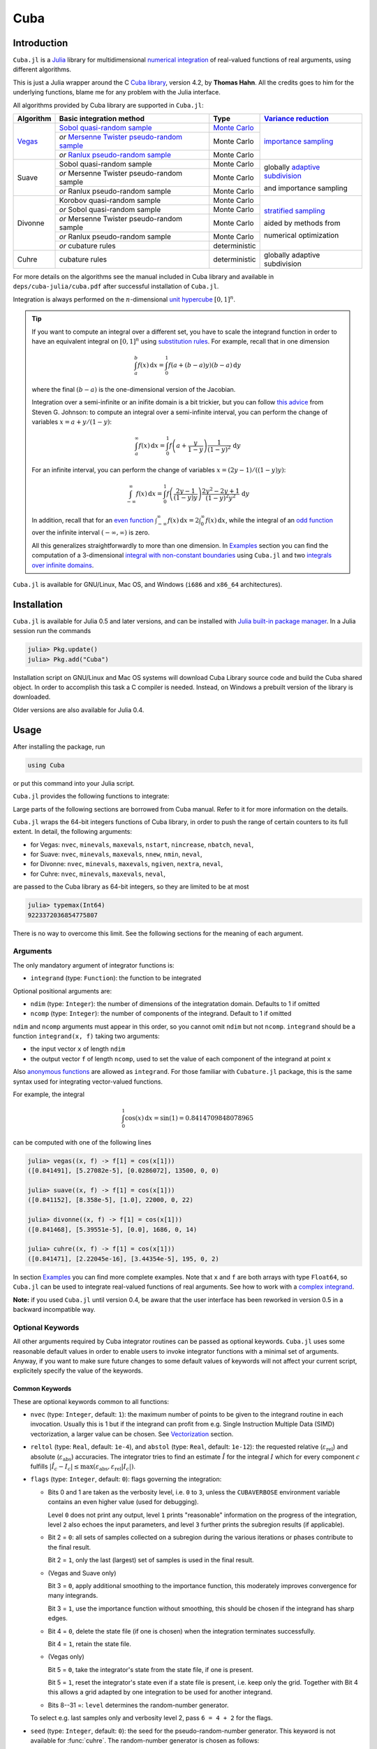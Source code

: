 Cuba
====

Introduction
------------

``Cuba.jl`` is a `Julia <http://julialang.org/>`__ library for multidimensional
`numerical integration <https://en.wikipedia.org/wiki/Numerical_integration>`__
of real-valued functions of real arguments, using different algorithms.

This is just a Julia wrapper around the C `Cuba library
<http://www.feynarts.de/cuba/>`__, version 4.2, by **Thomas Hahn**. All the
credits goes to him for the underlying functions, blame me for any problem with
the Julia interface.

All algorithms provided by Cuba library are supported in ``Cuba.jl``:

+---------------+-----------------------------------------------+-----------------+----------------------------------+
| Algorithm     | Basic integration method                      | Type            | `Variance reduction`_            |
+===============+===============================================+=================+==================================+
| `Vegas <s_>`_ | `Sobol quasi-random sample`_                  | `Monte Carlo`_  | `importance sampling`_           |
|               +-----------------------------------------------+-----------------+                                  |
|               | `or` `Mersenne Twister pseudo-random sample`_ | Monte Carlo     |                                  |
|               +-----------------------------------------------+-----------------+                                  |
|               | `or` `Ranlux pseudo-random sample`_           | Monte Carlo     |                                  |
+---------------+-----------------------------------------------+-----------------+----------------------------------+
| Suave         | Sobol quasi-random sample                     | Monte Carlo     | globally `adaptive subdivision`_ |
|               +-----------------------------------------------+-----------------+                                  |
|               | `or` Mersenne Twister pseudo-random sample    | Monte Carlo     | and importance sampling          |
|               +-----------------------------------------------+-----------------+                                  |
|               | `or` Ranlux pseudo-random sample              | Monte Carlo     |                                  |
+---------------+-----------------------------------------------+-----------------+----------------------------------+
| Divonne       | Korobov quasi-random sample                   | Monte Carlo     | `stratified sampling`_           |
|               +-----------------------------------------------+-----------------+                                  |
|               | `or` Sobol quasi-random sample                | Monte Carlo     | aided by methods from            |
|               +-----------------------------------------------+-----------------+                                  |
|               | `or` Mersenne Twister pseudo-random sample    | Monte Carlo     | numerical optimization           |
|               +-----------------------------------------------+-----------------+                                  |
|               | `or` Ranlux pseudo-random sample              | Monte Carlo     |                                  |
|               +-----------------------------------------------+-----------------+                                  |
|               | `or` cubature rules                           | deterministic   |                                  |
+---------------+-----------------------------------------------+-----------------+----------------------------------+
| Cuhre         | cubature rules                                | deterministic   | globally adaptive subdivision    |
+---------------+-----------------------------------------------+-----------------+----------------------------------+

.. _`Variance reduction`: https://en.wikipedia.org/wiki/Variance_reduction

.. _s: https://en.wikipedia.org/wiki/VEGAS_algorithm

.. _`Sobol quasi-random sample`: https://en.wikipedia.org/wiki/Sobol_sequence

.. _`Monte Carlo`: https://en.wikipedia.org/wiki/Monte_Carlo_integration

.. _`importance sampling`: https://en.wikipedia.org/wiki/Importance_sampling

.. _`Mersenne Twister pseudo-random sample`: https://en.wikipedia.org/wiki/Mersenne_Twister

.. _`Ranlux pseudo-random sample`: http://arxiv.org/abs/hep-lat/9309020

.. _`adaptive subdivision`: https://en.wikipedia.org/wiki/Adaptive_quadrature

.. _`stratified sampling`: <https://en.wikipedia.org/wiki/Stratified_sampling>

For more details on the algorithms see the manual included in Cuba library and
available in ``deps/cuba-julia/cuba.pdf`` after successful installation
of ``Cuba.jl``.

Integration is always performed on the :math:`n`-dimensional `unit hypercube
<https://en.wikipedia.org/wiki/Hypercube>`__ :math:`[0, 1]^{n}`.

.. Tip::

   If you want to compute an integral over a different set, you have to scale
   the integrand function in order to have an equivalent integral on :math:`[0,
   1]^{n}` using `substitution rules
   <https://en.wikipedia.org/wiki/Integration_by_substitution>`__.  For example,
   recall that in one dimension

   .. math:: \int_{a}^{b} f(x)\,\mathrm{d}x = \int_{0}^{1} f(a +
              (b - a) y) (b - a)\,\mathrm{d}y

   where the final :math:`(b - a)` is the one-dimensional version of the
   Jacobian.

   Integration over a semi-infinite or an inifite domain is a bit trickier, but
   you can follow `this advice
   <http://ab-initio.mit.edu/wiki/index.php/Cubature#Infinite_intervals>`__ from
   Steven G. Johnson: to compute an integral over a semi-infinite interval, you
   can perform the change of variables :math:`x=a+y/(1-y)`:

   .. math:: \int_{a}^{\infty} f(x)\,\mathrm{d}x = \int_{0}^{1}
	     f\left(a + \frac{y}{1 - y}\right)\frac{1}{(1 - y)^2}\,\mathrm{d}y

   For an infinite interval, you can perform the change of variables
   :math:`x=(2y - 1)/((1 - y)y)`:

   .. math:: \int_{-\infty}^{\infty} f(x)\,\mathrm{d}x = \int_{0}^{1}
	     f\left(\frac{2y - 1}{(1 - y)y}\right)\frac{2y^2 - 2y + 1}{(1 -
	     y)^2y^2}\,\mathrm{d}y

   In addition, recall that for an `even function
   <https://en.wikipedia.org/wiki/Even_and_odd_functions#Even_functions>`__
   :math:`\int_{-\infty}^{\infty} f(x)\,\mathrm{d}x =
   2\int_{0}^{\infty}f(x)\,\mathrm{d}x`, while the integral of an `odd function
   <https://en.wikipedia.org/wiki/Even_and_odd_functions#Odd_functions>`__ over
   the infinite interval :math:`(-\infty, \infty)` is zero.

   All this generalizes straightforwardly to more than one dimension.  In
   `Examples`_ section you can find the computation of a 3-dimensional `integral
   with non-constant boundaries`_ using ``Cuba.jl`` and two `integrals over
   infinite domains`_.

``Cuba.jl`` is available for GNU/Linux, Mac OS, and Windows (``i686`` and
``x86_64`` architectures).

Installation
------------

``Cuba.jl`` is available for Julia 0.5 and later versions, and can be
installed with `Julia built-in package
manager <http://docs.julialang.org/en/stable/manual/packages/>`__. In a
Julia session run the commands

.. code-block:: julia

    julia> Pkg.update()
    julia> Pkg.add("Cuba")

Installation script on GNU/Linux and Mac OS systems will download Cuba Library
source code and build the Cuba shared object.  In order to accomplish this task
a C compiler is needed.  Instead, on Windows a prebuilt version of the library
is downloaded.

Older versions are also available for Julia 0.4.

Usage
-----

After installing the package, run

.. code-block:: julia

    using Cuba

or put this command into your Julia script.

``Cuba.jl`` provides the following functions to integrate:

.. function:: vegas(integrand, ndim=1, ncomp=1[; keywords...])
.. function:: suave(integrand, ndim=1, ncomp=1[; keywords...])
.. function:: divonne(integrand, ndim=1, ncomp=1[; keywords...])
.. function:: cuhre(integrand, ndim=1, ncomp=1[; keywords...])

Large parts of the following sections are borrowed from Cuba manual.  Refer to
it for more information on the details.

``Cuba.jl`` wraps the 64-bit integers functions of Cuba library, in order to
push the range of certain counters to its full extent.  In detail, the following
arguments:

- for Vegas: ``nvec``, ``minevals``, ``maxevals``, ``nstart``, ``nincrease``,
  ``nbatch``, ``neval``,
- for Suave: ``nvec``, ``minevals``, ``maxevals``, ``nnew``, ``nmin``,
  ``neval``,
- for Divonne: ``nvec``, ``minevals``, ``maxevals``, ``ngiven``, ``nextra``,
  ``neval``,
- for Cuhre: ``nvec``, ``minevals``, ``maxevals``, ``neval``,

are passed to the Cuba library as 64-bit integers, so they are limited to be at
most

.. code:: julia

    julia> typemax(Int64)
    9223372036854775807

There is no way to overcome this limit.  See the following sections for the
meaning of each argument.

Arguments
'''''''''

The only mandatory argument of integrator functions is:

- ``integrand`` (type: ``Function``): the function to be integrated

Optional positional arguments are:

- ``ndim`` (type: ``Integer``): the number of dimensions of the integratation
  domain.  Defaults to 1 if omitted
- ``ncomp`` (type: ``Integer``): the number of components of the integrand.
  Default to 1 if omitted

``ndim`` and ``ncomp`` arguments must appear in this order, so you cannot omit
``ndim`` but not ``ncomp``.  ``integrand`` should be a function ``integrand(x,
f)`` taking two arguments:

- the input vector ``x`` of length ``ndim``
- the output vector ``f`` of length ``ncomp``, used to set the value of each
  component of the integrand at point ``x``

Also `anonymous functions
<http://docs.julialang.org/en/stable/manual/functions/#anonymous-functions>`__
are allowed as ``integrand``.  For those familiar with ``Cubature.jl`` package,
this is the same syntax used for integrating vector-valued functions.

For example, the integral

.. math:: \int_{0}^{1} \cos (x) \,\mathrm{d}x = \sin(1) = 0.8414709848078965

can be computed with one of the following lines

.. code-block:: julia

    julia> vegas((x, f) -> f[1] = cos(x[1]))
    ([0.841491], [5.27082e-5], [0.0286072], 13500, 0, 0)

    julia> suave((x, f) -> f[1] = cos(x[1]))
    ([0.841152], [8.358e-5], [1.0], 22000, 0, 22)

    julia> divonne((x, f) -> f[1] = cos(x[1]))
    ([0.841468], [5.39551e-5], [0.0], 1686, 0, 14)

    julia> cuhre((x, f) -> f[1] = cos(x[1]))
    ([0.841471], [2.22045e-16], [3.44354e-5], 195, 0, 2)

In section `Examples`_ you can find more complete examples.  Note that ``x`` and
``f`` are both arrays with type ``Float64``, so ``Cuba.jl`` can be used to
integrate real-valued functions of real arguments.  See how to work with a
`complex integrand`_.

**Note:** if you used ``Cuba.jl`` until version 0.4, be aware that the user
interface has been reworked in version 0.5 in a backward incompatible way.

Optional Keywords
'''''''''''''''''

All other arguments required by Cuba integrator routines can be passed as
optional keywords.  ``Cuba.jl`` uses some reasonable default values in order to
enable users to invoke integrator functions with a minimal set of arguments.
Anyway, if you want to make sure future changes to some default values of
keywords will not affect your current script, explicitely specify the value of
the keywords.

Common Keywords
~~~~~~~~~~~~~~~

These are optional keywords common to all functions:

- ``nvec`` (type: ``Integer``, default: ``1``): the maximum number of points to
  be given to the integrand routine in each invocation.  Usually this is 1 but
  if the integrand can profit from e.g. Single Instruction Multiple Data (SIMD)
  vectorization, a larger value can be chosen.  See `Vectorization`_ section.
- ``reltol`` (type: ``Real``, default: ``1e-4``), and ``abstol`` (type:
  ``Real``, default: ``1e-12``): the requested relative
  (:math:`\varepsilon_{\text{rel}}`) and absolute
  (:math:`\varepsilon_{\text{abs}}`) accuracies.  The integrator tries to find
  an estimate :math:`\hat{I}` for the integral :math:`I` which for every
  component :math:`c` fulfills :math:`|\hat{I}_c - I_c|\leq
  \max(\varepsilon_{\text{abs}}, \varepsilon_{\text{rel}} |I_c|)`.
- ``flags`` (type: ``Integer``, default: ``0``): flags governing the integration:

  - Bits 0 and 1 are taken as the verbosity level, i.e. ``0`` to ``3``, unless
    the ``CUBAVERBOSE`` environment variable contains an even higher value (used
    for debugging).

    Level ``0`` does not print any output, level ``1`` prints "reasonable"
    information on the progress of the integration, level ``2`` also echoes the
    input parameters, and level ``3`` further prints the subregion results (if
    applicable).
  - Bit 2 = ``0``: all sets of samples collected on a subregion during the
    various iterations or phases contribute to the final result.

    Bit 2 = ``1``, only the last (largest) set of samples is used in the final
    result.
  - (Vegas and Suave only)

    Bit 3 = ``0``, apply additional smoothing to the importance function, this
    moderately improves convergence for many integrands.

    Bit 3 = ``1``, use the importance function without smoothing, this should be
    chosen if the integrand has sharp edges.
  - Bit 4 = ``0``, delete the state file (if one is chosen) when the integration
    terminates successfully.

    Bit 4 = ``1``, retain the state file.
  - (Vegas only)

    Bit 5 = ``0``, take the integrator's state from the state file, if one is
    present.

    Bit 5 = ``1``, reset the integrator's state even if a state file is present,
    i.e. keep only the grid.  Together with Bit 4 this allows a grid adapted by
    one integration to be used for another integrand.
  - Bits 8--31 =: ``level`` determines the random-number generator.

  To select e.g. last samples only and verbosity level 2, pass ``6 = 4 + 2`` for
  the flags.

- ``seed`` (type: ``Integer``, default: ``0``): the seed for the
  pseudo-random-number generator.  This keyword is not available for
  :func:`cuhre`.  The random-number generator is chosen as follows:

  +----------+---------------------------+----------------------------------+
  | ``seed`` | ``level``                 | Generator                        |
  |          | (bits 8--31 of ``flags``) |                                  |
  +==========+===========================+==================================+
  | zero     | N/A                       | Sobol (quasi-random)             |
  +----------+---------------------------+----------------------------------+
  | non-zero | zero                      | Mersenne Twister (pseudo-random) |
  +----------+---------------------------+----------------------------------+
  | non-zero | non-zero                  | Ranlux (pseudo-random)           |
  +----------+---------------------------+----------------------------------+

  Ranlux implements Marsaglia and Zaman's 24-bit RCARRY algorithm with
  generation period :math:`p`, i.e. for every 24 generated numbers used, another
  :math:`p - 24` are skipped.  The luxury level is encoded in ``level`` as
  follows:

  - Level 1 (:math:`p = 48`): very long period, passes the gap test but fails
    spectral test.
  - Level 2 (:math:`p = 97`): passes all known tests, but theoretically still
    defective.
  - Level 3 (:math:`p = 223`): any theoretically possible correlations have very
    small chance of being observed.
  - Level 4 (:math:`p = 389`): highest possible luxury, all 24 bits chaotic.

  Levels 5--23 default to 3, values above 24 directly specify the period
  :math:`p`.  Note that Ranlux's original level 0, (mis)used for selecting
  Mersenne Twister in Cuba, is equivalent to ``level`` = ``24``.

- ``minevals`` (type: ``Real``, default: ``0``): the minimum number of integrand
  evaluations required
- ``maxevals`` (type: ``Real``, default: ``1000000``): the (approximate) maximum
  number of integrand evaluations allowed
- ``statefile`` (type: ``AbstractString``, default: ``""``): a filename for
  storing the internal state.  To not store the internal state, put ``""``
  (empty string, this is the default) or ``C_NULL`` (C null pointer).

  Cuba can store its entire internal state (i.e. all the information to resume
  an interrupted integration) in an external file.  The state file is updated
  after every iteration.  If, on a subsequent invocation, a Cuba routine finds a
  file of the specified name, it loads the internal state and continues from the
  point it left off.  Needless to say, using an existing state file with a
  different integrand generally leads to wrong results.

  This feature is useful mainly to define "check-points" in long-running
  integrations from which the calculation can be restarted.

  Once the integration reaches the prescribed accuracy, the state file is
  removed, unless bit 4 of ``flags`` (see above) explicitly requests that it be
  kept.

- ``spin`` (type: ``Ptr{Void}``, default: ``C_NULL``): this is the placeholder
  for the "spinning cores" pointer.  ``Cuba.jl`` does not support
  parallelization, so this keyword should not have a value different from
  ``C_NULL``.

Vegas-Specific Keywords
~~~~~~~~~~~~~~~~~~~~~~~

These optional keywords can be passed only to :func:`vegas`:

- ``nstart`` (type: ``Integer``, default: ``1000``): the number of integrand
  evaluations per iteration to start with
- ``nincrease`` (type: ``Integer``, default: ``500``): the increase in the
  number of integrand evaluations per iteration
- ``nbatch`` (type: ``Integer``, default: ``1000``): the batch size for sampling

  Vegas samples points not all at once, but in batches of size ``nbatch``, to
  avoid excessive memory consumption.  ``1000`` is a reasonable value, though it
  should not affect performance too much
- ``gridno`` (type: ``Integer``, default: ``0``): the slot in the internal grid table.

  It may accelerate convergence to keep the grid accumulated during one
  integration for the next one, if the integrands are reasonably similar to each
  other.  Vegas maintains an internal table with space for ten grids for this
  purpose.  The slot in this grid is specified by ``gridno``.

  If a grid number between ``1`` and ``10`` is selected, the grid is not
  discarded at the end of the integration, but stored in the respective slot of
  the table for a future invocation.  The grid is only re-used if the dimension
  of the subsequent integration is the same as the one it originates from.

  In repeated invocations it may become necessary to flush a slot in memory, in
  which case the negative of the grid number should be set.

Suave-Specific Keywords
~~~~~~~~~~~~~~~~~~~~~~~

These optional keywords can be passed only to :func:`suave`:

- ``nnew`` (type: ``Integer``, default: ``1000``): the number of new integrand
  evaluations in each subdivision
- ``nmin`` (type: ``Integer``, default: ``2``): the minimum number of samples a
  former pass must contribute to a subregion to be considered in that region's
  compound integral value.  Increasing ``nmin`` may reduce jumps in the
  :math:`\chi^2` value
- ``flatness`` (type: ``Real``, default: ``.25``): the type of norm used to
  compute the fluctuation of a sample.  This determines how prominently
  "outliers", i.e. individual samples with a large fluctuation, figure in the
  total fluctuation, which in turn determines how a region is split up.  As
  suggested by its name, ``flatness`` should be chosen large for "flat"
  integrands and small for "volatile" integrands with high peaks.  Note that
  since ``flatness`` appears in the exponent, one should not use too large
  values (say, no more than a few hundred) lest terms be truncated internally to
  prevent overflow.

Divonne-Specific Keywords
~~~~~~~~~~~~~~~~~~~~~~~~~

These optional keywords can be passed only to :func:`divonne`:

- ``key1`` (type: ``Integer``, default: ``47``): determines sampling in the
  partitioning phase: ``key1`` :math:`= 7, 9, 11, 13` selects the cubature rule
  of degree ``key1``.  Note that the degree-11 rule is available only in 3
  dimensions, the degree-13 rule only in 2 dimensions.

  For other values of ``key1``, a quasi-random sample of :math:`n_1 =
  |\verb|key1||` points is used, where the sign of ``key1`` determines the type
  of sample,

  - ``key1`` :math:`> 0`, use a Korobov quasi-random sample,
  - ``key1`` :math:`< 0`, use a "standard" sample (a Sobol quasi-random sample
    if ``seed`` :math:`= 0`, otherwise a pseudo-random sample).

  - ``key2`` (type: ``Integer``, default: ``1``): determines sampling in the
    final integration phase:

    ``key2`` :math:`= 7, 9, 11, 13` selects the cubature rule of degree ``key2``.
    Note that the degree-11 rule is available only in 3 dimensions, the
    degree-13 rule only in 2 dimensions.

    For other values of ``key2``, a quasi-random sample is used, where the sign
    of ``key2`` determines the type of sample,

    - ``key2`` :math:`> 0`, use a Korobov quasi-random sample,
    - ``key2`` :math:`< 0`, use a "standard" sample (see description of ``key1``
      above),

    and :math:`n_2 = |\verb|key2||` determines the number of points,

    - :math:`n_2\geq 40`, sample :math:`n_2` points,
    - :math:`n_2 < 40`, sample :math:`n_2\,n_{\text{need}}` points, where
      :math:`n_{\text{need}}` is the number of points needed to reach the
      prescribed accuracy, as estimated by Divonne from the results of the
      partitioning phase

- ``key3`` (type: ``Integer``, default: ``1``): sets the strategy for the
  refinement phase:

  ``key3`` :math:`= 0`, do not treat the subregion any further.

  ``key3`` :math:`= 1`, split the subregion up once more.

  Otherwise, the subregion is sampled a third time with ``key3`` specifying the
  sampling parameters exactly as ``key2`` above.

- ``maxpass`` (type: ``Integer``, default: ``5``): controls the thoroughness of
  the partitioning phase: The partitioning phase terminates when the estimated
  total number of integrand evaluations (partitioning plus final integration)
  does not decrease for ``maxpass`` successive iterations.

  A decrease in points generally indicates that Divonne discovered new
  structures of the integrand and was able to find a more effective
  partitioning.  ``maxpass`` can be understood as the number of "safety"
  iterations that are performed before the partition is accepted as final and
  counting consequently restarts at zero whenever new structures are found.

- ``border`` (type: ``Real``, default: ``0.``): the width of the border of the
  integration region.  Points falling into this border region will not be
  sampled directly, but will be extrapolated from two samples from the interior.
  Use a non-zero ``border`` if the integrand function cannot produce values
  directly on the integration boundary
- ``maxchisq`` (type: ``Real``, default: ``10.``): the :math:`\chi^2` value a
  single subregion is allowed to have in the final integration phase.  Regions
  which fail this :math:`\chi^2` test and whose sample averages differ by more
  than ``mindeviation`` move on to the refinement phase.
- ``mindeviation`` (type: ``Real``, default: ``0.25``): a bound, given as the
  fraction of the requested error of the entire integral, which determines
  whether it is worthwhile further examining a region that failed the
  :math:`\chi^2` test.  Only if the two sampling averages obtained for the
  region differ by more than this bound is the region further treated.
- ``ngiven`` (type: ``Integer``, default: ``0``): the number of points in the
  ``xgiven`` array
- ``ldxgiven`` (type: ``Integer``, default: ``0``): the leading dimension of
  ``xgiven``, i.e. the offset between one point and the next in memory
- ``xgiven`` (type: ``AbstractArray{Real}``, default: ``zeros(Cdouble,
  ldxgiven, ngiven)``): a list of points where the integrand might have peaks.
  Divonne will consider these points when partitioning the integration region.
  The idea here is to help the integrator find the extrema of the integrand in
  the presence of very narrow peaks.  Even if only the approximate location of
  such peaks is known, this can considerably speed up convergence.
- ``nextra`` (type: ``Integer``, default: ``0``): the maximum number of extra
  points the peak-finder subroutine will return.  If ``nextra`` is zero,
  ``peakfinder`` is not called and an arbitrary object may be passed in its
  place, e.g. just 0
- ``peakfinder`` (type: ``Ptr{Void}``, default: ``C_NULL``): the peak-finder
  subroutine

Cuhre-Specific Keyword
~~~~~~~~~~~~~~~~~~~~~~

This optional keyword can be passed only to :func:`cuhre`:

- ``key`` (type: ``Integer``, default: ``0``): chooses the basic integration rule:

  ``key`` :math:`= 7, 9, 11, 13` selects the cubature rule of degree ``key``.
  Note that the degree-11 rule is available only in 3 dimensions, the degree-13
  rule only in 2 dimensions.

  For other values, the default rule is taken, which is the degree-13 rule in 2
  dimensions, the degree-11 rule in 3 dimensions, and the degree-9 rule
  otherwise.

Output
''''''

The integrating functions :func:`vegas`, :func:`suave`, :func:`divonne`, and
:func:`cuhre` (and the corresponding 64-bit integers functions) return an
``Integral`` object whose fields are

.. code-block:: julia

    integral :: Vector{Float64}
    error    :: Vector{Float64}
    probl    :: Vector{Float64}
    neval    :: Int64
    fail     :: Int32
    nregions :: Int32

The first three fields are arrays with length ``ncomp``, the last three ones are
scalars.  The ``Integral`` object can also be iterated over like a tuple.  In
particular, if you assign the output of integrator functions to the variable
named ``result``, you can access the value of the ``i``-th component of the
integral with ``result[1][i]`` or ``result.integral[i]`` and the associated
error with ``result[2][i]`` or ``result.error[i]``.

- ``integral`` (type: ``Vector{Float64}``, with ``ncomp`` components): the
  integral of ``integrand`` over the unit hypercube
- ``error`` (type: ``Vector{Float64}``, with ``ncomp`` components): the presumed
  absolute error for each component of ``integral``
- ``probability`` (type: ``Vector{Float64}``, with ``ncomp`` components): the
  :math:`\chi^2` -probability (not the :math:`\chi^2` -value itself!) that
  ``error`` is not a reliable estimate of the true integration error.  To judge
  the reliability of the result expressed through ``prob``, remember that it is
  the null hypothesis that is tested by the :math:`\chi^2` test, which is that
  ``error`` `is` a reliable estimate.  In statistics, the null hypothesis may be
  rejected only if ``prob`` is fairly close to unity, say ``prob`` :math:`>.95`
- ``neval`` (type: ``Int64``): the actual number of integrand evaluations needed
- ``fail`` (type: ``Int32``): an error flag:

  - ``fail`` = ``0``, the desired accuracy was reached
  - ``fail`` = ``-1``, dimension out of range
  - ``fail`` > ``0``, the accuracy goal was not met within the allowed maximum
    number of integrand evaluations.  While Vegas, Suave, and Cuhre simply
    return ``1``, Divonne can estimate the number of points by which
    ``maxevals`` needs to be increased to reach the desired accuracy and returns
    this value.

- ``nregions`` (type: ``Int32``): the actual number of subregions needed (always
  ``0`` in :func:`vegas`)

Vectorization
-------------

Vectorization means evaluating the integrand function for several points at
once.  This is also known as `Single Instruction Multiple Data
<https://en.wikipedia.org/wiki/SIMD>`__ (SIMD) paradigm and is different from
ordinary parallelization where independent threads are executed concurrently.
It is usually possible to employ vectorization on top of parallelization.

``Cuba.jl`` cannot automatically vectorize the integrand function, of course,
but it does pass (up to) ``nvec`` points per integrand call (`Common
Keywords`_).  This value need not correspond to the hardware vector length --
computing several points in one call can also make sense e.g. if the
computations have significant intermediate results in common.

A note for disambiguation: The ``nbatch`` argument of Vegas is related in
purpose but not identical to ``nvec``.  It internally partitions the sampling
done by Vegas but has no bearing on the number of points given to the integrand.
On the other hand, it it pointless to choose ``nvec`` > ``nbatch`` for Vegas.

Examples
--------

One dimensional integral
''''''''''''''''''''''''

The integrand of

.. math:: \int_{0}^{1} \frac{\log(x)}{\sqrt{x}} \,\mathrm{d}x

has an algebraic-logarithmic divergence for :math:`x = 0`, but the integral is
convergent and its value is :math:`-4`.  ``Cuba.jl`` integrator routines can
handle this class of functions and you can easily compute the numerical
approximation of this integral using one of the following commands:

.. code-block:: julia

    julia> vegas((x, f) -> f[1] = cos(x[1]))
    Component:
     1: 0.8414910005259612 ± 5.2708169787342156e-5 (prob: 0.028607201258072673)
    Integrand evaluations: 13500
    Fail:                  0
    Number of subregions:  0

    julia> suave((x, f) -> f[1] = cos(x[1]))
    Component:
     1: 0.84115236906584 ± 8.357995609919512e-5 (prob: 1.0)
    Integrand evaluations: 22000
    Fail:                  0
    Number of subregions:  22

    julia> divonne((x, f) -> f[1] = cos(x[1]))
    Component:
     1: 0.841468071955942 ± 5.3955070531551656e-5 (prob: 0.0)
    Integrand evaluations: 1686
    Fail:                  0
    Number of subregions:  14

    julia> cuhre((x, f) -> f[1] = cos(x[1]))
    Component:
     1: 0.8414709848078966 ± 2.2204460420128823e-16 (prob: 3.443539937576958e-5)
    Integrand evaluations: 195
    Fail:                  0
    Number of subregions:  2

Vector-valued integrand
'''''''''''''''''''''''

Consider the integral

.. math:: \int\limits_{\Omega} \boldsymbol{f}(x,y,z)\,\mathrm{d}x\,\mathrm{d}y\,\mathrm{d}z

where :math:`\Omega = [0, 1]^{3}` and

.. math:: \boldsymbol{f}(x,y,z) = \left(\sin(x)\cos(y)\exp(z), \,\exp(-(x^2 + y^2 +
	  z^2)), \,\frac{1}{1 - xyz}\right)

In this case it is more convenient to write a simple Julia script to compute the
above integral

.. code-block:: julia

    using Cuba, SpecialFunctions

    function integrand(x, f)
        f[1] = sin(x[1])*cos(x[2])*exp(x[3])
        f[2] = exp(-(x[1]^2 + x[2]^2 + x[3]^2))
        f[3] = 1/(1 - prod(x))
    end

    result, err = cuhre(integrand, 3, 3, abstol=1e-12, reltol=1e-10)
    answer = [(e-1)*(1-cos(1))*sin(1), (sqrt(pi)*erf(1)/2)^3, zeta(3)]
    for i = 1:3
        println("Component ", i)
        println(" Result of Cuba: ", result[i], " ± ", err[i])
        println(" Exact result:   ", answer[i])
        println(" Actual error:   ", abs(result[i] - answer[i]))
    end

This is the output

::

    Component 1
     Result of Cuba: 0.6646696797813739 ± 1.0050367631018485e-13
     Exact result:   0.6646696797813771
     Actual error:   3.219646771412954e-15
    Component 2
     Result of Cuba: 0.4165383858806454 ± 2.932866749838454e-11
     Exact result:   0.41653838588663805
     Actual error:   5.9926508200192075e-12
    Component 3
     Result of Cuba: 1.2020569031649702 ± 1.1958522385908214e-10
     Exact result:   1.2020569031595951
     Actual error:   5.375033751420233e-12

Integral with non-constant boundaries
'''''''''''''''''''''''''''''''''''''

The integral

.. math:: \int_{-y}^{y}\int_{0}^{z}\int_{0}^{\pi} \cos(x)\sin(y)\exp(z)\,\mathrm{d}x\,\mathrm{d}y\,\mathrm{d}z

has non-constant boundaries.  By applying the substitution rule repeatedly, you
can scale the integrand function and get this equivalent integral over the fixed
domain :math:`\Omega = [0, 1]^{3}`

.. math:: \int\limits_{\Omega} 2\pi^{3}yz^2 \cos(\pi yz(2x - 1)) \sin(\pi yz)
	  \exp(\pi z)\,\mathrm{d}x\,\mathrm{d}y\,\mathrm{d}z

that can be computed with ``Cuba.jl`` using the following Julia script

.. code-block:: julia

    using Cuba

    function integrand(x, f)
        f[1] = 2pi^3*x[2]*x[3]^2*cos(pi*x[2]*x[3]*(2*x[1] - 1.0))*
               sin(pi*x[2]*x[3])*exp(pi*x[3])
    end

    result, err = cuhre(integrand, 3, 1, abstol=1e-12, reltol=1e-10)
    answer = pi*e^pi - (4e^pi - 4)/5
    println("Result of Cuba: ", result[1], " ± ", err[1])
    println("Exact result:   ", answer)
    println("Actual error:   ", abs(result[1] - answer))

This is the output

::

    Result of Cuba: 54.98607586826157 ± 5.460606521639899e-9
    Exact result:   54.98607586789537
    Actual error:   3.6619951515604043e-10

Integrals over Infinite Domains
'''''''''''''''''''''''''''''''

``Cuba.jl`` assumes always as integration domain the hypercube :math:`[0, 1]^n`,
but we have seen that using integration by substitution we can calculate
integrals over different domains as well.  In the `Introduction`_ we also
proposed two useful substitutions that can be employed to change an infinite or
semi-infinite domain into a finite one.

As a first example, consider the following integral with a semi-infinite domain:

.. math:: \int_{0}^{\infty}\frac{\log(1 + x^2)}{1 + x^2}\,\mathrm{d}x

whose exact result is :math:`\pi\log 2`.  This can be computed with the
following Julia script:

.. code-block:: julia

   using Cuba

   # The function we want to integrate over [0, ∞).
   func(x) = log(1 + x^2)/(1 + x^2)

   # Scale the function in order to integrate over [0, 1].
   function integrand(x, f)
       f[1] = func(x[1]/(1 - x[1]))/(1 - x[1])^2
   end

   result, err = cuhre(integrand, abstol = 1e-12, reltol = 1e-10)
   answer = pi*log(2)
   println("Result of Cuba: ", result[1], " ± ", err[1])
   println("Exact result:   ", answer)
   println("Actual error:   ", abs(result[1] - answer))

This is the output:

::

   Result of Cuba: 2.177586090305688 ± 2.1503995410096295e-10
   Exact result:   2.177586090303602
   Actual error:   2.085887018665744e-12

Now we want to calculate this integral, over an infinite domain

.. math:: \int_{-\infty}^{\infty} \frac{1 - \cos x}{x^2}\,\mathrm{d}x

which gives :math:`\pi`.  You can calculate the result with the code below.
Note that integrand function has value :math:`1/2` for :math:`x=0`, but you have
to inform Julia about this.

.. code-block:: julia

   using Cuba

   # The function we want to integrate over (-∞, ∞).
   func(x) = x==0 ? 0.5*one(x) : (1 - cos(x))/x^2

   # Scale the function in order to integrate over [0, 1].
   function integrand(x, f)
       f[1] = func((2*x[1] - 1)/x[1]/(1 - x[1])) *
           (2*x[1]^2 - 2*x[1] + 1)/x[1]^2/(1 - x[1])^2
   end

   result, err = cuhre(integrand, abstol = 1e-7, reltol = 1e-7)
   answer = float(pi)
   println("Result of Cuba: ", result[1], " ± ", err[1])
   println("Exact result:   ", answer)
   println("Actual error:   ", abs(result[1] - answer))

The output of this script is

::

   Result of Cuba: 3.1415928900555046 ± 2.050669142074607e-6
   Exact result:   3.141592653589793
   Actual error:   2.3646571145619077e-7

Complex integrand
'''''''''''''''''

As already explained, ``Cuba.jl`` operates on real quantities, so if you want to
integrate a complex-valued function of complex arguments you have to treat
complex quantities as 2-component arrays of real numbers.  For example, if you
do not remember `Euler's formula
<https://en.wikipedia.org/wiki/Euler%27s_formula>`__, you can compute this
simple integral

.. math:: \int_{0}^{\pi/2} \exp(\mathrm{i} x)\,\mathrm{d}x

with the following Julia script

.. code-block:: julia

    using Cuba

    function integrand(x, f)
        # Complex integrand, scaled to integrate in [0, 1].
        tmp = cis(x[1]*pi/2)*pi/2
        # Assign to two components of "f" the real
        # and imaginary part of the integrand.
        f[1], f[2] = reim(tmp)
    end

    result = cuhre(integrand, 1, 2)
    println("Result of Cuba: ", complex(result[1]...))
    println("Exact result:   ", complex(1.0, 1.0))

This is the output

::

    Result of Cuba: 1.0 + 1.0im
    Exact result:   1.0 + 1.0im

Passing data to the integrand function
''''''''''''''''''''''''''''''''''''''

Cuba Library allows program written in C and Fortran to pass extra data to the
integrand function with ``userdata`` argument.  This is useful, for example,
when the integrand function depends on changing parameters.  In ``Cuba.jl`` the
``userdata`` argument is not available, but you do not normally need it.

For example, the `cumulative distribution function
<https://en.wikipedia.org/wiki/Cumulative_distribution_function>`__
:math:`F(x;k)` of `chi-squared distribution
<https://en.wikipedia.org/wiki/Chi-squared_distribution>`__ is defined by

.. math:: F(x; k) = \int_{0}^{x} \frac{t^{k/2 - 1}\exp(-t/2)}{2^{k/2}\Gamma(k/2)} \,\mathrm{d}t

The cumulative distribution function depends on parameter :math:`k`, but the
function passed as integrand to ``Cuba.jl`` integrator routines accepts as
arguments only the input and output vectors.  However you can easily define a
function to calculate a numerical approximation of :math:`F(x; k)` based on the
above integral expression because the integrand can access any variable visible
in its `scope
<http://docs.julialang.org/en/stable/manual/variables-and-scoping/>`__.  The
following Julia script computes :math:`F(x = \pi; k)` for different :math:`k`
and compares the result with more precise values, based on the analytic
expression of the cumulative distribution function, provided by `GSL.jl
<https://github.com/jiahao/GSL.jl>`__ package.

.. code-block:: julia

    using Cuba, GSL

    function chi2cdf(x::Real, k::Real)
        k2 = k/2
        # Chi-squared probability density function, without constant denominator.
        # The result of integration will be divided by that factor.
        function chi2pdf(t::Float64)
            # "k2" is taken from the outside.
            return t^(k2 - 1.0)*exp(-t/2)
        end
        # Neither "x" is passed directly to the integrand function,
        # but is visible to it.  "x" is used to scale the function
        # in order to actually integrate in [0, 1].
        x*cuhre((t,f) -> f[1] = chi2pdf(t[1]*x))[1][1]/(2^k2*gamma(k2))
    end

    x = pi
    @printf("Result of Cuba: %.6f %.6f %.6f %.6f %.6f\n",
            map((k) -> chi2cdf(x, k), collect(1:5))...)
    @printf("Exact result:   %.6f %.6f %.6f %.6f %.6f\n",
            map((k) -> cdf_chisq_P(x, k), collect(1:5))...)


This is the output

::

    Result of Cuba: 0.923681 0.792120 0.629694 0.465584 0.321833
    Exact result:   0.923681 0.792120 0.629695 0.465584 0.321833

Performance
-----------

``Cuba.jl`` cannot (`yet? <https://github.com/giordano/Cuba.jl/issues/1>`__)
take advantage of parallelization capabilities of Cuba Library. Nonetheless, it
has performances comparable with equivalent native C or Fortran codes based on
Cuba library when ``CUBACORES`` environment variable is set to ``0`` (i.e.,
multithreading is disabled). The following is the result of running the
benchmark present in ``test`` directory on a 64-bit GNU/Linux system running
Julia 0.6.0-pre.alpha.46 (commit bb76add105).  The C and FORTRAN 77 benchmark
codes have been compiled with GCC 6.3.0.

::

    $ CUBACORES=0 julia -e 'cd(Pkg.dir("Cuba")); include("test/benchmark.jl")'
    INFO: Performance of Cuba.jl:
      0.278550 seconds (Vegas)
      0.585464 seconds (Suave)
      0.334314 seconds (Divonne)
      0.242272 seconds (Cuhre)
    INFO: Performance of Cuba Library in C:
      0.999586 seconds (Vegas)
      0.617721 seconds (Suave)
      0.339684 seconds (Divonne)
      0.274668 seconds (Cuhre)
    INFO: Performance of Cuba Library in Fortran:
      0.832000 seconds (Vegas)
      0.600000 seconds (Suave)
      0.308000 seconds (Divonne)
      0.232000 seconds (Cuhre)

Of course, native C and Fortran codes making use of Cuba Library outperform
``Cuba.jl`` when higher values of ``CUBACORES`` are used, for example:

::

    $ CUBACORES=1 julia -e 'cd(Pkg.dir("Cuba")); include("test/benchmark.jl")'
    INFO: Performance of Cuba.jl:
      0.277771 seconds (Vegas)
      0.585925 seconds (Suave)
      0.329523 seconds (Divonne)
      0.245176 seconds (Cuhre)
    INFO: Performance of Cuba Library in C:
      0.123311 seconds (Vegas)
      0.511874 seconds (Suave)
      0.140986 seconds (Divonne)
      0.089292 seconds (Cuhre)
    INFO: Performance of Cuba Library in Fortran:
      0.120000 seconds (Vegas)
      0.620000 seconds (Suave)
      0.136000 seconds (Divonne)
      0.092000 seconds (Cuhre)

``Cuba.jl`` internally fixes ``CUBACORES`` to 0 in order to prevent from
forking ``julia`` processes that would only slow down calculations
eating up the memory, without actually taking advantage of concurrency.
Furthemore, without this measure, adding more Julia processes with
``addprocs()`` would only make the program segfault.

Related projects
----------------

Another Julia package for multidimenensional numerical integration is available:
`Cubature.jl <https://github.com/stevengj/Cubature.jl>`__, by Steven G. Johnson.

Development
-----------

``Cuba.jl`` is developed on GitHub: https://github.com/giordano/Cuba.jl.  Feel
free to report bugs and make suggestions at
https://github.com/giordano/Cuba.jl/issues.

History
'''''''

The ChangeLog of the package is available in `NEWS.md
<https://github.com/giordano/Cuba.jl/blob/master/NEWS.md>`__ file in top
directory.  There have been some breaking changes from time to time, beware of
them when upgrading the package.

License
-------

The Cuba.jl package is licensed under the GNU Lesser General Public License, the
same as `Cuba library <http://www.feynarts.de/cuba/>`__.  The original author is
Mosè Giordano.

Credits
-------

If you use this library for your work, please credit Thomas Hahn.  Citable
papers about Cuba Library:

- Hahn, T. 2005, Computer Physics Communications, 168, 78.
  DOI:`10.1016/j.cpc.2005.01.010
  <http://dx.doi.org/10.1016/j.cpc.2005.01.010>`__.  arXiv:`hep-ph/0404043
  <http://arxiv.org/abs/hep-ph/0404043>`__.  Bibcode:`2005CoPhC.168...78H
  <http://adsabs.harvard.edu/abs/2005CoPhC.168...78H>`__.
- Hahn, T. 2015, Journal of Physics Conference Series, 608, 012066.
  DOI:`10.1088/1742-6596/608/1/012066
  <http://dx.doi.org/10.1088/1742-6596/608/1/012066>`__.  arXiv:`1408.6373
  <http://arxiv.org/abs/1408.6373>`__.  Bibcode:`2015JPhCS.608a2066H
  <http://adsabs.harvard.edu/abs/2015JPhCS.608a2066H>`__.
